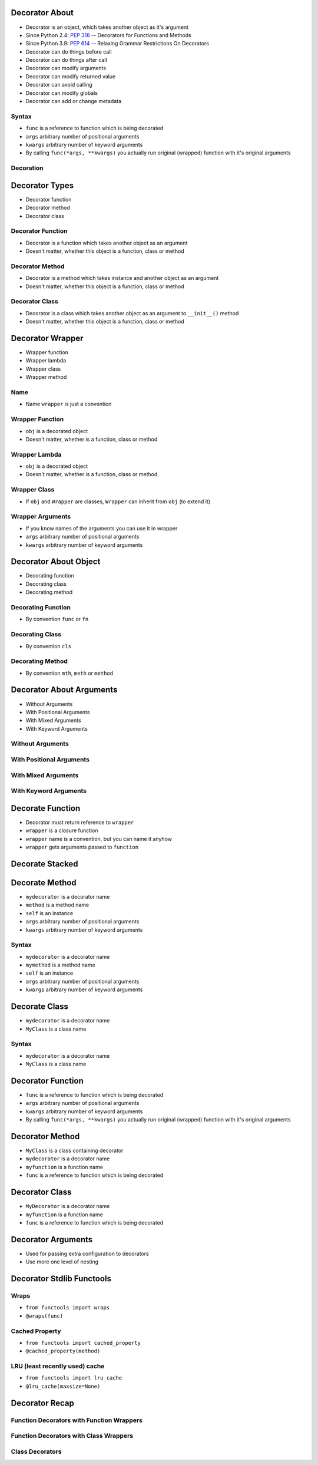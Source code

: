 

Decorator About
===============
* Decorator is an object, which takes another object as it's argument
* Since Python 2.4: :pep:`318` -- Decorators for Functions and Methods
* Since Python 3.9: :pep:`614` -- Relaxing Grammar Restrictions On Decorators
* Decorator can do things before call
* Decorator can do things after call
* Decorator can modify arguments
* Decorator can modify returned value
* Decorator can avoid calling
* Decorator can modify globals
* Decorator can add or change metadata


Syntax
------
* ``func`` is a reference to function which is being decorated
* ``args`` arbitrary number of positional arguments
* ``kwargs`` arbitrary number of keyword arguments
* By calling ``func(*args, **kwargs)`` you actually run original (wrapped) function with it's original arguments


Decoration
----------


Decorator Types
===============
* Decorator function
* Decorator method
* Decorator class


Decorator Function
------------------
* Decorator is a function which takes another object as an argument
* Doesn't matter, whether this object is a function, class or method


Decorator Method
----------------
* Decorator is a method which takes instance and another object as an argument
* Doesn't matter, whether this object is a function, class or method


Decorator Class
---------------
* Decorator is a class which takes another object as an argument to ``__init__()`` method
* Doesn't matter, whether this object is a function, class or method


Decorator Wrapper
=================
* Wrapper function
* Wrapper lambda
* Wrapper class
* Wrapper method


Name
----
* Name ``wrapper`` is just a convention


Wrapper Function
----------------
* ``obj`` is a decorated object
* Doesn't matter, whether is a function, class or method


Wrapper Lambda
--------------
* ``obj`` is a decorated object
* Doesn't matter, whether is a function, class or method


Wrapper Class
-------------
* If ``obj`` and ``Wrapper`` are classes, ``Wrapper`` can inherit from ``obj`` (to extend it)


Wrapper Arguments
-----------------
* If you know names of the arguments you can use it in wrapper
* ``args`` arbitrary number of positional arguments
* ``kwargs`` arbitrary number of keyword arguments


Decorator About Object
======================
* Decorating function
* Decorating class
* Decorating method


Decorating Function
-------------------
* By convention ``func`` or ``fn``


Decorating Class
----------------
* By convention ``cls``


Decorating Method
-----------------
* By convention ``mth``, ``meth`` or ``method``


Decorator About Arguments
=========================
* Without Arguments
* With Positional Arguments
* With Mixed Arguments
* With Keyword Arguments


Without Arguments
-----------------


With Positional Arguments
-------------------------


With Mixed Arguments
--------------------


With Keyword Arguments
----------------------


Decorate Function
=================
* Decorator must return reference to ``wrapper``
* ``wrapper`` is a closure function
* ``wrapper`` name is a convention, but you can name it anyhow
* ``wrapper`` gets arguments passed to ``function``


Decorate Stacked
================


Decorate Method
===============
* ``mydecorator`` is a decorator name
* ``method`` is a method name
* ``self`` is an instance
* ``args`` arbitrary number of positional arguments
* ``kwargs`` arbitrary number of keyword arguments


Syntax
------
* ``mydecorator`` is a decorator name
* ``mymethod`` is a method name
* ``self`` is an instance
* ``args`` arbitrary number of positional arguments
* ``kwargs`` arbitrary number of keyword arguments


Decorate Class
==============
* ``mydecorator`` is a decorator name
* ``MyClass`` is a class name


Syntax
------
* ``mydecorator`` is a decorator name
* ``MyClass`` is a class name


Decorator Function
==================
* ``func`` is a reference to function which is being decorated
* ``args`` arbitrary number of positional arguments
* ``kwargs`` arbitrary number of keyword arguments
* By calling ``func(*args, **kwargs)`` you actually run original (wrapped) function with it's original arguments


Decorator Method
================
* ``MyClass`` is a class containing decorator
* ``mydecorator`` is a decorator name
* ``myfunction`` is a function name
* ``func`` is a reference to function which is being decorated


Decorator Class
===============
* ``MyDecorator`` is a decorator name
* ``myfunction`` is a function name
* ``func`` is a reference to function which is being decorated


Decorator Arguments
===================
* Used for passing extra configuration to decorators
* Use more one level of nesting


Decorator Stdlib Functools
==========================


Wraps
-----
* ``from functools import wraps``
* ``@wraps(func)``


Cached Property
---------------
* ``from functools import cached_property``
* ``@cached_property(method)``


LRU (least recently used) cache
-------------------------------
* ``from functools import lru_cache``
* ``@lru_cache(maxsize=None)``


Decorator Recap
===============


Function Decorators with Function Wrappers
------------------------------------------


Function Decorators with Class Wrappers
---------------------------------------


Class Decorators
----------------
